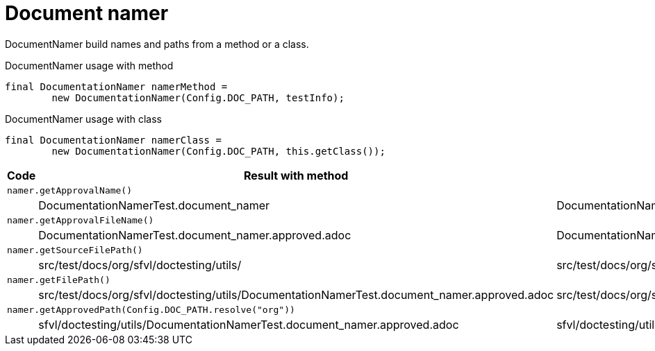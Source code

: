 [#org_sfvl_doctesting_utils_DocumentationNamerTest_document_namer]
= Document namer

DocumentNamer build names and paths from a method or a class.

.DocumentNamer usage with method
        final DocumentationNamer namerMethod =
                new DocumentationNamer(Config.DOC_PATH, testInfo);


.DocumentNamer usage with class
        final DocumentationNamer namerClass =
                new DocumentationNamer(Config.DOC_PATH, this.getClass());


[%header]
|====
| Code | Result with method | Result with class
3.+a| `namer.getApprovalName()`
| | DocumentationNamerTest.document_namer | DocumentationNamerTest
3.+a| `namer.getApprovalFileName()`
| | DocumentationNamerTest.document_namer.approved.adoc | DocumentationNamerTest.approved.adoc
3.+a| `namer.getSourceFilePath()`
| | src/test/docs/org/sfvl/doctesting/utils/ | src/test/docs/org/sfvl/doctesting/utils/
3.+a| `namer.getFilePath()`
| | src/test/docs/org/sfvl/doctesting/utils/DocumentationNamerTest.document_namer.approved.adoc | src/test/docs/org/sfvl/doctesting/utils/DocumentationNamerTest.approved.adoc
3.+a| `namer.getApprovedPath(Config.DOC_PATH.resolve("org"))`
| | sfvl/doctesting/utils/DocumentationNamerTest.document_namer.approved.adoc | sfvl/doctesting/utils/DocumentationNamerTest.approved.adoc
|====
